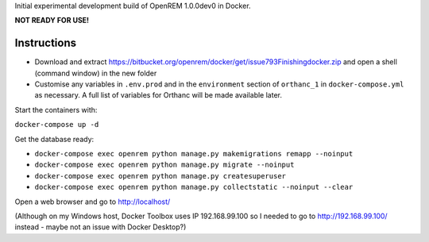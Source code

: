 Initial experimental development build of OpenREM 1.0.0dev0 in Docker.

**NOT READY FOR USE!**

Instructions
============

* Download and extract https://bitbucket.org/openrem/docker/get/issue793Finishingdocker.zip and open a shell (command window) in the
  new folder
* Customise any variables in ``.env.prod`` and in the ``environment`` section of ``orthanc_1``
  in ``docker-compose.yml`` as necessary. A full list of variables for Orthanc will be made available later.

Start the containers with:

``docker-compose up -d``

Get the database ready:

* ``docker-compose exec openrem python manage.py makemigrations remapp --noinput``
* ``docker-compose exec openrem python manage.py migrate --noinput``
* ``docker-compose exec openrem python manage.py createsuperuser``
* ``docker-compose exec openrem python manage.py collectstatic --noinput --clear``

Open a web browser and go to http://localhost/

(Although on my Windows host, Docker Toolbox uses IP 192.168.99.100 so I needed to go to http://192.168.99.100/
instead - maybe not an issue with Docker Desktop?)

